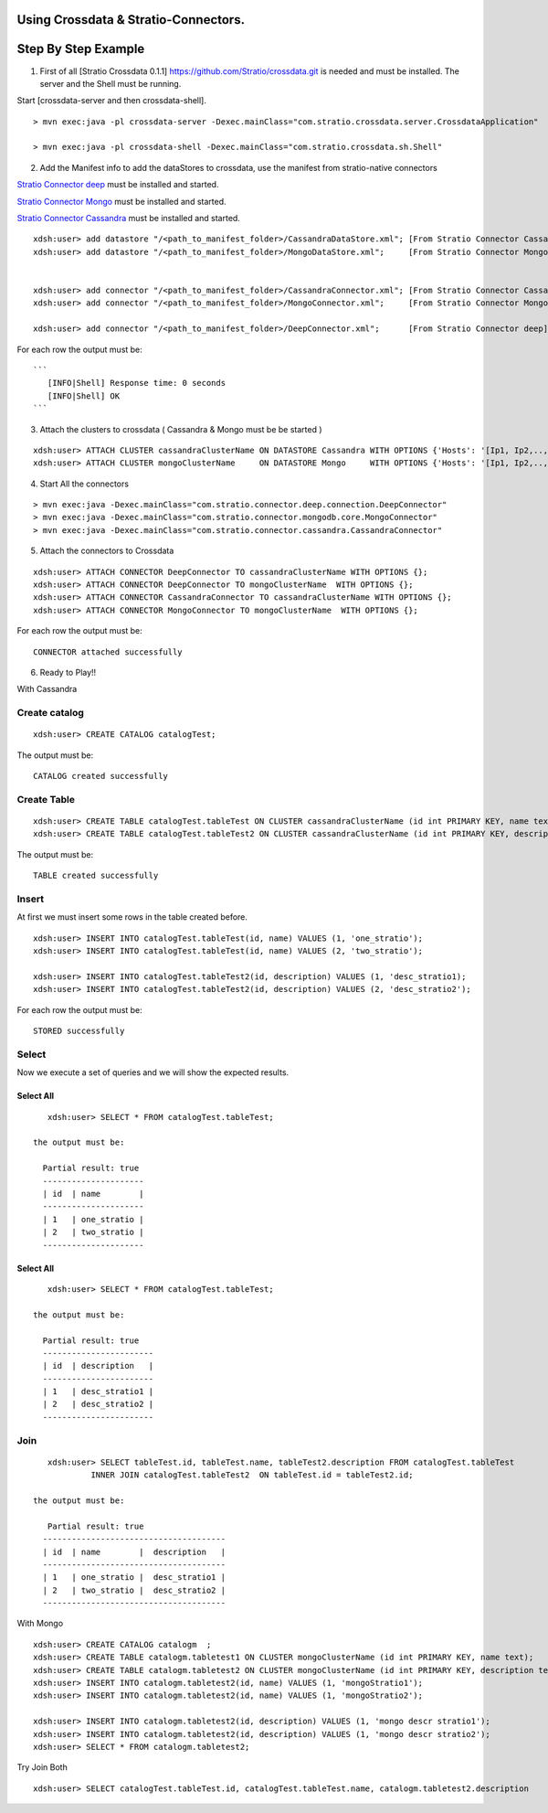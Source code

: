 Using Crossdata & Stratio-Connectors.
=====================================

Step By Step Example
====================

1. First of all [Stratio Crossdata 0.1.1]
   https://github.com/Stratio/crossdata.git is needed and must be
   installed. The server and the Shell must be running.

Start [crossdata-server and then crossdata-shell].

::

       > mvn exec:java -pl crossdata-server -Dexec.mainClass="com.stratio.crossdata.server.CrossdataApplication"

       > mvn exec:java -pl crossdata-shell -Dexec.mainClass="com.stratio.crossdata.sh.Shell"

2. Add the Manifest info to add the dataStores to crossdata, use the
   manifest from stratio-native connectors

`Stratio Connector
deep <https://github.com/Stratio/stratio-connector-deep>`__ must be
installed and started.

`Stratio Connector
Mongo <https://github.com/Stratio/stratio-connector-mongodb>`__ must be
installed and started.

`Stratio Connector
Cassandra <https://github.com/Stratio/stratio-connector-cassandra>`__
must be installed and started.

::

        xdsh:user> add datastore "/<path_to_manifest_folder>/CassandraDataStore.xml"; [From Stratio Connector Cassandra ]
        xdsh:user> add datastore "/<path_to_manifest_folder>/MongoDataStore.xml";     [From Stratio Connector Mongo ]


        xdsh:user> add connector "/<path_to_manifest_folder>/CassandraConnector.xml"; [From Stratio Connector Cassandra ]
        xdsh:user> add connector "/<path_to_manifest_folder>/MongoConnector.xml";     [From Stratio Connector Mongo ]

        xdsh:user> add connector "/<path_to_manifest_folder>/DeepConnector.xml";      [From Stratio Connector deep]

For each row the output must be:

::

    ```
       [INFO|Shell] Response time: 0 seconds
       [INFO|Shell] OK
    ```

3. Attach the clusters to crossdata ( Cassandra & Mongo must be be
   started )

::

        xdsh:user> ATTACH CLUSTER cassandraClusterName ON DATASTORE Cassandra WITH OPTIONS {'Hosts': '[Ip1, Ip2,..,Ipn]','Port': '[Port1,Port2,...,Portn]'  };
        xdsh:user> ATTACH CLUSTER mongoClusterName     ON DATASTORE Mongo     WITH OPTIONS {'Hosts': '[Ip1, Ip2,..,Ipn]','Port': '[Port1,Port2,...,Portn]' };

4. Start All the connectors

::

        > mvn exec:java -Dexec.mainClass="com.stratio.connector.deep.connection.DeepConnector"
        > mvn exec:java -Dexec.mainClass="com.stratio.connector.mongodb.core.MongoConnector"
        > mvn exec:java -Dexec.mainClass="com.stratio.connector.cassandra.CassandraConnector"

5. Attach the connectors to Crossdata

::

       xdsh:user> ATTACH CONNECTOR DeepConnector TO cassandraClusterName WITH OPTIONS {};
       xdsh:user> ATTACH CONNECTOR DeepConnector TO mongoClusterName  WITH OPTIONS {};
       xdsh:user> ATTACH CONNECTOR CassandraConnector TO cassandraClusterName WITH OPTIONS {};
       xdsh:user> ATTACH CONNECTOR MongoConnector TO mongoClusterName  WITH OPTIONS {};

For each row the output must be:

::

    CONNECTOR attached successfully

6. Ready to Play!!

With Cassandra

Create catalog
--------------

::

       xdsh:user> CREATE CATALOG catalogTest;

The output must be:

::

    CATALOG created successfully

Create Table
------------

::

       xdsh:user> CREATE TABLE catalogTest.tableTest ON CLUSTER cassandraClusterName (id int PRIMARY KEY, name text);
       xdsh:user> CREATE TABLE catalogTest.tableTest2 ON CLUSTER cassandraClusterName (id int PRIMARY KEY, description text);

The output must be:

::

    TABLE created successfully

Insert
------

At first we must insert some rows in the table created before.

::

       xdsh:user> INSERT INTO catalogTest.tableTest(id, name) VALUES (1, 'one_stratio');
       xdsh:user> INSERT INTO catalogTest.tableTest(id, name) VALUES (2, 'two_stratio');
       
       xdsh:user> INSERT INTO catalogTest.tableTest2(id, description) VALUES (1, 'desc_stratio1);
       xdsh:user> INSERT INTO catalogTest.tableTest2(id, description) VALUES (2, 'desc_stratio2');

For each row the output must be:

::

    STORED successfully

Select
------

Now we execute a set of queries and we will show the expected results.

Select All
~~~~~~~~~~

::

       xdsh:user> SELECT * FROM catalogTest.tableTest;
      
    the output must be:

      Partial result: true
      ---------------------
      | id  | name        | 
      ---------------------
      | 1   | one_stratio | 
      | 2   | two_stratio | 
      ---------------------

Select All
~~~~~~~~~~

::

       xdsh:user> SELECT * FROM catalogTest.tableTest;

    the output must be:

      Partial result: true
      -----------------------
      | id  | description   | 
      -----------------------
      | 1   | desc_stratio1 | 
      | 2   | desc_stratio2 | 
      -----------------------  

Join
----

::

       xdsh:user> SELECT tableTest.id, tableTest.name, tableTest2.description FROM catalogTest.tableTest
                INNER JOIN catalogTest.tableTest2  ON tableTest.id = tableTest2.id;

    the output must be:

       Partial result: true
      --------------------------------------
      | id  | name        |  description   | 
      --------------------------------------
      | 1   | one_stratio |  desc_stratio1 | 
      | 2   | two_stratio |  desc_stratio2 | 
      --------------------------------------

With Mongo

::

       xdsh:user> CREATE CATALOG catalogm  ;
       xdsh:user> CREATE TABLE catalogm.tabletest1 ON CLUSTER mongoClusterName (id int PRIMARY KEY, name text);
       xdsh:user> CREATE TABLE catalogm.tabletest2 ON CLUSTER mongoClusterName (id int PRIMARY KEY, description text);
       xdsh:user> INSERT INTO catalogm.tabletest2(id, name) VALUES (1, 'mongoStratio1');
       xdsh:user> INSERT INTO catalogm.tabletest2(id, name) VALUES (1, 'mongoStratio2');
       
       xdsh:user> INSERT INTO catalogm.tabletest2(id, description) VALUES (1, 'mongo descr stratio1');
       xdsh:user> INSERT INTO catalogm.tabletest2(id, description) VALUES (1, 'mongo descr stratio2');
       xdsh:user> SELECT * FROM catalogm.tabletest2;

Try Join Both

::

      xdsh:user> SELECT catalogTest.tableTest.id, catalogTest.tableTest.name, catalogm.tabletest2.description            FROM catalogTest.tableTest  INNER JOIN catalogm.tableTest2  ON catalogTest.tableTest.id =    catalogm.tableTest2.id;

